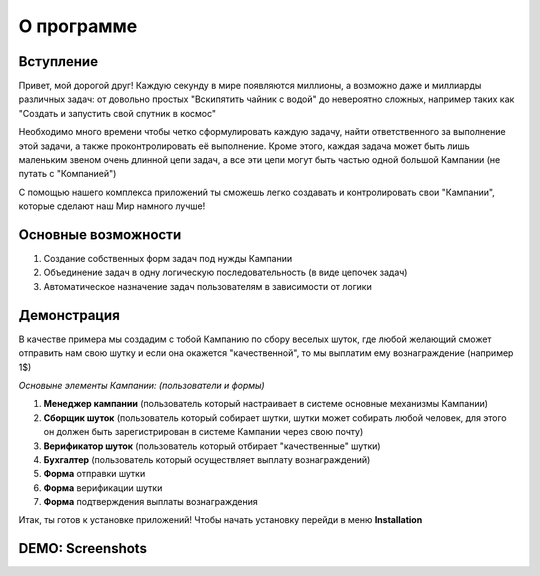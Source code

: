 О программе
===========


Вступление
----------

Привет, мой дорогой друг! Каждую секунду в мире появляются миллионы, а возможно даже и миллиарды различных задач: от довольно простых "Вскипятить чайник с водой" до невероятно сложных, например таких как "Создать и запустить свой спутник в космос"

Необходимо много времени чтобы четко сформулировать каждую задачу, найти ответственного за выполнение этой задачи, а также проконтролировать её выполнение. Кроме этого, каждая задача может быть лишь маленьким звеном очень длинной цепи задач, а все эти цепи могут быть частью одной большой Кампании (не путать с "Компанией")

С помощью нашего комплекса приложений ты сможешь легко создавать и контролировать свои "Кампании", которые сделают наш Мир намного лучше!

Основные возможности
--------------------

1. Создание собственных форм задач под нужды Кампании
2. Объединение задач в одну логическую последовательность (в виде цепочек задач)
3. Автоматическое назначение задач пользователям в зависимости от логики

Демонстрация
------------

В качестве примера мы создадим с тобой Кампанию по сбору веселых шуток, где любой желающий сможет отправить нам свою шутку и если она окажется "качественной", то мы выплатим ему вознаграждение (например 1$)


*Основыне элементы Кампании: (пользователи и формы)*

1. **Менеджер кампании** (пользователь который настраивает в системе основные механизмы Кампании)
2. **Сборщик шуток** (пользователь который собирает шутки, шутки может собирать любой человек, для этого он должен быть зарегистрирован в системе Кампании через свою почту)
3. **Верификатор шуток** (пользователь который отбирает "качественные" шутки)
4. **Бухгалтер** (пользователь который осуществляет выплату вознаграждений)

5. **Форма** отправки шутки
6. **Форма** верификации шутки
7. **Форма** подтверждения выплаты вознаграждения

Итак, ты готов к установке приложений! Чтобы начать установку перейди в меню **Installation**


DEMO: Screenshots
-----------------

.. image:: _static/s_chain_paid_out_1.png
.. image:: _static/s_chain_rank_limits_1.png
.. image:: _static/s_chains_logic_2.png
.. image:: _static/s_chain_verifier_4.png



